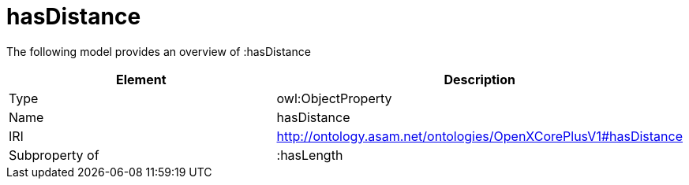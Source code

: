 // This file was created automatically by title Untitled No version .
// DO NOT EDIT!

= hasDistance

//Include information from owl files

The following model provides an overview of :hasDistance

|===
|Element |Description

|Type
|owl:ObjectProperty

|Name
|hasDistance

|IRI
|http://ontology.asam.net/ontologies/OpenXCorePlusV1#hasDistance

|Subproperty of
|:hasLength

|===